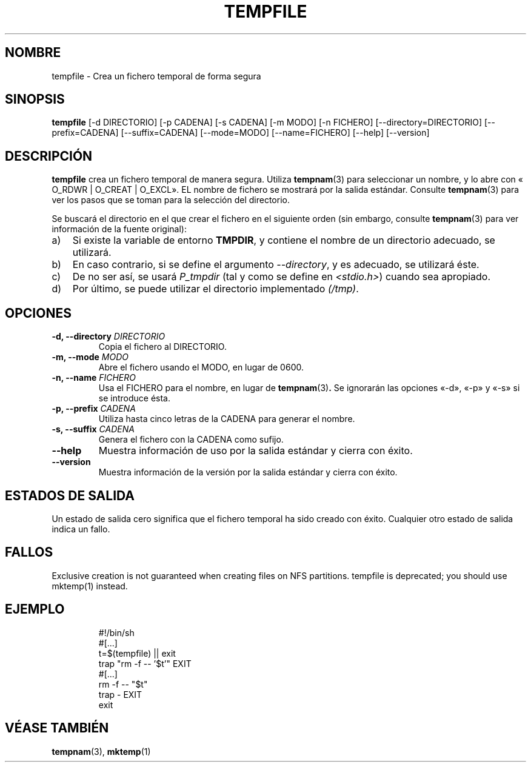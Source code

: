 .\" -*- nroff -*-
.\"*******************************************************************
.\"
.\" This file was generated with po4a. Translate the source file.
.\"
.\"*******************************************************************
.TH TEMPFILE 1 "30 May 2011" Debian 
.SH NOMBRE
tempfile \- Crea un fichero temporal de forma segura
.SH SINOPSIS
\fBtempfile\fP [\-d DIRECTORIO] [\-p CADENA] [\-s CADENA] [\-m MODO] [\-n FICHERO]
[\-\-directory=DIRECTORIO] [\-\-prefix=CADENA] [\-\-suffix=CADENA] [\-\-mode=MODO]
[\-\-name=FICHERO] [\-\-help] [\-\-version]
.SH DESCRIPCIÓN
.PP
\fBtempfile\fP crea un fichero temporal de manera segura. Utiliza \fBtempnam\fP(3)
para seleccionar un nombre, y lo abre con « O_RDWR | O_CREAT | O_EXCL». EL
nombre de fichero se mostrará por la salida estándar. Consulte \fBtempnam\fP(3)
para ver los pasos que se toman para la selección del directorio.
.PP
Se buscará el directorio en el que crear el fichero en el siguiente orden
(sin embargo, consulte \fBtempnam\fP(3) para ver información de la fuente
original):
.TP  3
a)
Si existe la variable de entorno \fBTMPDIR\fP, y contiene el nombre de un
directorio adecuado, se utilizará.
.TP 
b)
En caso contrario, si se define el argumento \fI\-\-directory\fP, y es adecuado,
se utilizará éste.
.TP 
c)
De no ser así, se usará \fIP_tmpdir\fP (tal y como se define en
\fI<stdio.h>\fP) cuando sea apropiado.
.TP 
d)
Por último, se puede utilizar el directorio implementado \fI(/tmp)\fP.
.SH OPCIONES
.TP 
\fB\-d, \-\-directory \fP\fIDIRECTORIO\fP
Copia el fichero al DIRECTORIO.
.TP 
\fB\-m, \-\-mode \fP\fIMODO\fP
Abre el fichero usando el MODO, en lugar de 0600.
.TP 
\fB\-n, \-\-name \fP\fIFICHERO\fP
Usa el FICHERO para el nombre, en lugar de \fBtempnam\fP(3)\fB.\fP Se ignorarán
las opciones «\-d», «\-p» y «\-s» si se introduce ésta.
.TP 
\fB\-p, \-\-prefix \fP\fICADENA\fP
Utiliza hasta cinco letras de la CADENA para generar el nombre.
.TP 
\fB\-s, \-\-suffix \fP\fICADENA\fP
Genera el fichero con la CADENA como sufijo.
.TP 
\fB\-\-help\fP
Muestra información de uso por la salida estándar y cierra con éxito.
.TP 
\fB\-\-version\fP
Muestra información de la versión por la salida estándar y cierra con éxito.
.SH "ESTADOS DE SALIDA"
Un estado de salida cero significa que el fichero temporal ha sido creado
con éxito. Cualquier otro estado de salida indica un fallo.
.SH FALLOS
Exclusive creation is not guaranteed when creating files on NFS partitions.
tempfile is deprecated; you should use mktemp(1)  instead.
.SH EJEMPLO

.RS
.nf
#!/bin/sh
#[...]
t=$(tempfile) || exit
trap "rm \-f \-\- '$t'" EXIT
#[...]
rm \-f \-\- "$t"
trap \- EXIT
exit
.fi
.SH "VÉASE TAMBIÉN"
\fBtempnam\fP(3), \fBmktemp\fP(1)
